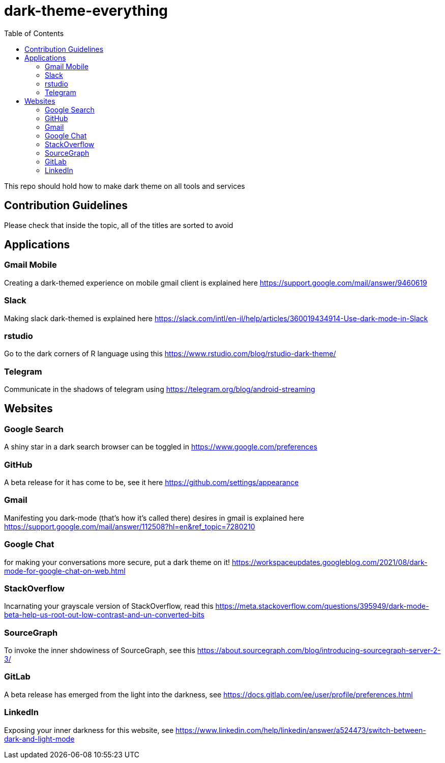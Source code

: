 = dark-theme-everything
:toc:

This repo should hold how to make dark theme on all tools and services

== Contribution Guidelines
Please check that inside the topic, all of the titles are sorted to avoid 

== Applications
=== Gmail Mobile
Creating a dark-themed experience on mobile gmail client is explained here https://support.google.com/mail/answer/9460619

=== Slack
Making slack dark-themed is explained here https://slack.com/intl/en-il/help/articles/360019434914-Use-dark-mode-in-Slack

=== rstudio
Go to the dark corners of R language using this https://www.rstudio.com/blog/rstudio-dark-theme/

=== Telegram
Communicate in the shadows of telegram using https://telegram.org/blog/android-streaming

== Websites
=== Google Search
A shiny star in a dark search browser can be toggled in https://www.google.com/preferences

=== GitHub
A beta release for it has come to be, see it here https://github.com/settings/appearance

=== Gmail
Manifesting you dark-mode (that's how it's called there) desires in gmail is explained here https://support.google.com/mail/answer/112508?hl=en&ref_topic=7280210

=== Google Chat
for making your conversations more secure, put a dark theme on it! https://workspaceupdates.googleblog.com/2021/08/dark-mode-for-google-chat-on-web.html

=== StackOverflow
Incarnating your grayscale version of StackOverflow, read this https://meta.stackoverflow.com/questions/395949/dark-mode-beta-help-us-root-out-low-contrast-and-un-converted-bits

=== SourceGraph
To invoke the inner shdowiness of SourceGraph, see this https://about.sourcegraph.com/blog/introducing-sourcegraph-server-2-3/

=== GitLab
A beta release has emerged from the light into the darkness, see https://docs.gitlab.com/ee/user/profile/preferences.html

=== LinkedIn
Exposing your inner darkness for this website, see https://www.linkedin.com/help/linkedin/answer/a524473/switch-between-dark-and-light-mode
